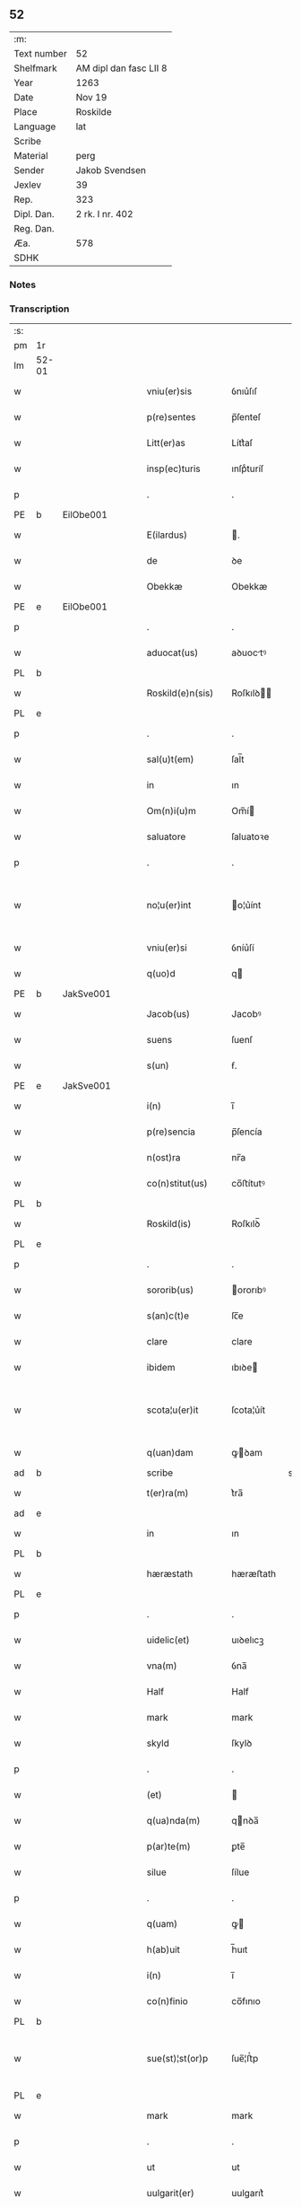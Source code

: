 ** 52
| :m:         |                        |
| Text number | 52                     |
| Shelfmark   | AM dipl dan fasc LII 8 |
| Year        | 1263                   |
| Date        | Nov 19                 |
| Place       | Roskilde               |
| Language    | lat                    |
| Scribe      |                        |
| Material    | perg                   |
| Sender      | Jakob Svendsen         |
| Jexlev      | 39                     |
| Rep.        | 323                    |
| Dipl. Dan.  | 2 rk. I nr. 402        |
| Reg. Dan.   |                        |
| Æa.         | 578                    |
| SDHK        |                        |

*** Notes


*** Transcription
| :s: |       |   |   |   |   |                     |             |             |   |   |   |     |   |   |   |             |
| pm  | 1r    |   |   |   |   |                     |             |             |   |   |   |     |   |   |   |             |
| lm  | 52-01 |   |   |   |   |                     |             |             |   |   |   |     |   |   |   |             |
| w   |       |   |   |   |   | vniu(er)sis         | ỽnıu͛ſıſ     |             |   |   |   | lat |   |   |   |       52-01 |
| w   |       |   |   |   |   | p(re)sentes         | p̅ſenteſ     |             |   |   |   | lat |   |   |   |       52-01 |
| w   |       |   |   |   |   | Litt(er)as          | Lítt͛aſ      |             |   |   |   | lat |   |   |   |       52-01 |
| w   |       |   |   |   |   | insp(ec)turis       | ınſpͨturíſ   |             |   |   |   | lat |   |   |   |       52-01 |
| p   |       |   |   |   |   | .                   | .           |             |   |   |   | lat |   |   |   |       52-01 |
| PE  | b     | EilObe001  |   |   |   |                     |             |             |   |   |   |     |   |   |   |             |
| w   |       |   |   |   |   | E(ilardus)          | .          |             |   |   |   | lat |   |   |   |       52-01 |
| w   |       |   |   |   |   | de                  | ꝺe          |             |   |   |   | lat |   |   |   |       52-01 |
| w   |       |   |   |   |   | Obekkæ              | Obekkæ      |             |   |   |   | lat |   |   |   |       52-01 |
| PE  | e     | EilObe001  |   |   |   |                     |             |             |   |   |   |     |   |   |   |             |
| p   |       |   |   |   |   | .                   | .           |             |   |   |   | lat |   |   |   |       52-01 |
| w   |       |   |   |   |   | aduocat(us)         | aꝺuoctꝰ    |             |   |   |   | lat |   |   |   |       52-01 |
| PL  | b     |   |   |   |   |                     |             |             |   |   |   |     |   |   |   |             |
| w   |       |   |   |   |   | Roskild(e)n(sis)    | Roſkılꝺ̅    |             |   |   |   | lat |   |   |   |       52-01 |
| PL  | e     |   |   |   |   |                     |             |             |   |   |   |     |   |   |   |             |
| p   |       |   |   |   |   | .                   | .           |             |   |   |   | lat |   |   |   |       52-01 |
| w   |       |   |   |   |   | sal(u)t(em)         | ſal̅t        |             |   |   |   | lat |   |   |   |       52-01 |
| w   |       |   |   |   |   | in                  | ın          |             |   |   |   | lat |   |   |   |       52-01 |
| w   |       |   |   |   |   | Om(n)i(u)m          | Om̅í        |             |   |   |   | lat |   |   |   |       52-01 |
| w   |       |   |   |   |   | saluatore           | ſaluatoꝛe   |             |   |   |   | lat |   |   |   |       52-01 |
| p   |       |   |   |   |   | .                   | .           |             |   |   |   | lat |   |   |   |       52-01 |
| w   |       |   |   |   |   | no¦u(er)int         | o¦u͛ínt     |             |   |   |   | lat |   |   |   | 52-01—52-02 |
| w   |       |   |   |   |   | vniu(er)si          | ỽníu͛ſí      |             |   |   |   | lat |   |   |   |       52-02 |
| w   |       |   |   |   |   | q(uo)d              | q          |             |   |   |   | lat |   |   |   |       52-02 |
| PE  | b     | JakSve001  |   |   |   |                     |             |             |   |   |   |     |   |   |   |             |
| w   |       |   |   |   |   | Jacob(us)           | Jacobꝰ      |             |   |   |   | lat |   |   |   |       52-02 |
| w   |       |   |   |   |   | suens               | ſuenſ       |             |   |   |   | lat |   |   |   |       52-02 |
| w   |       |   |   |   |   | s(un)               | ẜ.          |             |   |   |   | lat |   |   |   |       52-02 |
| PE  | e     | JakSve001  |   |   |   |                     |             |             |   |   |   |     |   |   |   |             |
| w   |       |   |   |   |   | i(n)                | ı̅           |             |   |   |   | lat |   |   |   |       52-02 |
| w   |       |   |   |   |   | p(re)sencia         | p̅ſencía     |             |   |   |   | lat |   |   |   |       52-02 |
| w   |       |   |   |   |   | n(ost)ra            | nr̅a         |             |   |   |   | lat |   |   |   |       52-02 |
| w   |       |   |   |   |   | co(n)stitut(us)     | co̅ﬅítutꝰ    |             |   |   |   | lat |   |   |   |       52-02 |
| PL  | b     |   |   |   |   |                     |             |             |   |   |   |     |   |   |   |             |
| w   |       |   |   |   |   | Roskild(is)         | Roſkılꝺ̅     |             |   |   |   | lat |   |   |   |       52-02 |
| PL  | e     |   |   |   |   |                     |             |             |   |   |   |     |   |   |   |             |
| p   |       |   |   |   |   | .                   | .           |             |   |   |   | lat |   |   |   |       52-02 |
| w   |       |   |   |   |   | sororib(us)         | ororıbꝰ    |             |   |   |   | lat |   |   |   |       52-02 |
| w   |       |   |   |   |   | s(an)c(t)e          | ſc̅e         |             |   |   |   | lat |   |   |   |       52-02 |
| w   |       |   |   |   |   | clare               | clare       |             |   |   |   | lat |   |   |   |       52-02 |
| w   |       |   |   |   |   | ibidem              | ıbıꝺe      |             |   |   |   | lat |   |   |   |       52-02 |
| w   |       |   |   |   |   | scota¦u(er)it       | ſcota¦u͛ít   |             |   |   |   | lat |   |   |   | 52-02—52-03 |
| w   |       |   |   |   |   | q(uan)dam           | ꝙꝺam       |             |   |   |   | lat |   |   |   |       52-03 |
| ad  | b     |   |   |   |   | scribe              |             | supralinear |   |   |   |     |   |   |   |             |
| w   |       |   |   |   |   | t(er)ra(m)          | t͛ra̅         |             |   |   |   | lat |   |   |   |       52-03 |
| ad  | e     |   |   |   |   |                     |             |             |   |   |   |     |   |   |   |             |
| w   |       |   |   |   |   | in                  | ın          |             |   |   |   | lat |   |   |   |       52-03 |
| PL  | b     |   |   |   |   |                     |             |             |   |   |   |     |   |   |   |             |
| w   |       |   |   |   |   | hæræstath           | hæræﬅath    |             |   |   |   | lat |   |   |   |       52-03 |
| PL  | e     |   |   |   |   |                     |             |             |   |   |   |     |   |   |   |             |
| p   |       |   |   |   |   | .                   | .           |             |   |   |   | lat |   |   |   |       52-03 |
| w   |       |   |   |   |   | uidelic(et)         | uıꝺelıcꝫ    |             |   |   |   | lat |   |   |   |       52-03 |
| w   |       |   |   |   |   | vna(m)              | ỽna̅         |             |   |   |   | lat |   |   |   |       52-03 |
| w   |       |   |   |   |   | Half                | Half        |             |   |   |   | dan |   |   |   |       52-03 |
| w   |       |   |   |   |   | mark                | mark        |             |   |   |   | lat |   |   |   |       52-03 |
| w   |       |   |   |   |   | skyld               | ſkylꝺ       |             |   |   |   | dan |   |   |   |       52-03 |
| p   |       |   |   |   |   | .                   | .           |             |   |   |   | lat |   |   |   |       52-03 |
| w   |       |   |   |   |   | (et)                |            |             |   |   |   | lat |   |   |   |       52-03 |
| w   |       |   |   |   |   | q(ua)nda(m)         | qnꝺa̅       |             |   |   |   | lat |   |   |   |       52-03 |
| w   |       |   |   |   |   | p(ar)te(m)          | ꝑte̅         |             |   |   |   | lat |   |   |   |       52-03 |
| w   |       |   |   |   |   | silue               | ſílue       |             |   |   |   | lat |   |   |   |       52-03 |
| p   |       |   |   |   |   | .                   | .           |             |   |   |   | lat |   |   |   |       52-03 |
| w   |       |   |   |   |   | q(uam)              | ꝙ          |             |   |   |   | lat |   |   |   |       52-03 |
| w   |       |   |   |   |   | h(ab)uit            | h̅uıt        |             |   |   |   | lat |   |   |   |       52-03 |
| w   |       |   |   |   |   | i(n)                | ı̅           |             |   |   |   | lat |   |   |   |       52-03 |
| w   |       |   |   |   |   | co(n)finio          | co̅fınıo     |             |   |   |   | lat |   |   |   |       52-03 |
| PL  | b     |   |   |   |   |                     |             |             |   |   |   |     |   |   |   |             |
| w   |       |   |   |   |   | sue(st)¦st(or)p     | ſue̅¦ﬅ͛p      |             |   |   |   | lat |   |   |   | 52-03—52-04 |
| PL  | e     |   |   |   |   |                     |             |             |   |   |   |     |   |   |   |             |
| w   |       |   |   |   |   | mark                | mark        |             |   |   |   | lat |   |   |   |       52-04 |
| p   |       |   |   |   |   | .                   | .           |             |   |   |   | lat |   |   |   |       52-04 |
| w   |       |   |   |   |   | ut                  | ut          |             |   |   |   | lat |   |   |   |       52-04 |
| w   |       |   |   |   |   | uulgarit(er)        | uulgarıt͛    |             |   |   |   | lat |   |   |   |       52-04 |
| w   |       |   |   |   |   | Loq(ua)m(ur)        | Loqm᷑       |             |   |   |   | lat |   |   |   |       52-04 |
| w   |       |   |   |   |   | p(ro)pt(er)         | t͛          |             |   |   |   | lat |   |   |   |       52-04 |
| w   |       |   |   |   |   | cauillat(i)o(n)es   | cauíllato̅eſ |             |   |   |   | lat |   |   |   |       52-04 |
| w   |       |   |   |   |   | quor(un)da(m)       | quoꝝꝺa̅      |             |   |   |   | lat |   |   |   |       52-04 |
| p   |       |   |   |   |   | .                   | .           |             |   |   |   | lat |   |   |   |       52-04 |
| w   |       |   |   |   |   | qui                 | quí         |             |   |   |   | lat |   |   |   |       52-04 |
| w   |       |   |   |   |   | q(ua)ndoq(ue)       | qn̅ꝺoqꝫ      |             |   |   |   | lat |   |   |   |       52-04 |
| w   |       |   |   |   |   | solent              | ſolent      |             |   |   |   | lat |   |   |   |       52-04 |
| w   |       |   |   |   |   | falsa               | falſa       |             |   |   |   | lat |   |   |   |       52-04 |
| w   |       |   |   |   |   | ueris               | uerıſ       |             |   |   |   | lat |   |   |   |       52-04 |
| w   |       |   |   |   |   | int(er)missc(er)e   | ínt͛míſſc͛e   |             |   |   |   | lat |   |   |   |       52-04 |
| p   |       |   |   |   |   | .                   | .           |             |   |   |   | lat |   |   |   |       52-04 |
| w   |       |   |   |   |   | cu(m)               | cu̅          |             |   |   |   | lat |   |   |   |       52-04 |
| lm  | 52-05 |   |   |   |   |                     |             |             |   |   |   |     |   |   |   |             |
| w   |       |   |   |   |   | domib(us)           | ꝺomíbꝰ      |             |   |   |   | lat |   |   |   |       52-05 |
| w   |       |   |   |   |   | in                  | ín          |             |   |   |   | lat |   |   |   |       52-05 |
| w   |       |   |   |   |   | fundo               | funꝺo       |             |   |   |   | lat |   |   |   |       52-05 |
| w   |       |   |   |   |   | ei(us)de(m)         | eıꝰꝺe̅       |             |   |   |   | lat |   |   |   |       52-05 |
| w   |       |   |   |   |   | t(er)re             | t͛re         |             |   |   |   | lat |   |   |   |       52-05 |
| p   |       |   |   |   |   | .                   | .           |             |   |   |   | lat |   |   |   |       52-05 |
| w   |       |   |   |   |   | tu(n)c              | tu̅c         |             |   |   |   | lat |   |   |   |       52-05 |
| w   |       |   |   |   |   | sitis               | ſıtıſ       |             |   |   |   | lat |   |   |   |       52-05 |
| p   |       |   |   |   |   | .                   | .           |             |   |   |   | lat |   |   |   |       52-05 |
| w   |       |   |   |   |   | Jn                  | Jn          |             |   |   |   | lat |   |   |   |       52-05 |
| w   |       |   |   |   |   | manu                | manu        |             |   |   |   | lat |   |   |   |       52-05 |
| w   |       |   |   |   |   | d(omi)ni            | ꝺn̅ı         |             |   |   |   | lat |   |   |   |       52-05 |
| PE  | b     | TorPed001  |   |   |   |                     |             |             |   |   |   |     |   |   |   |             |
| w   |       |   |   |   |   | th(er)berni         | th̅berní     |             |   |   |   | lat |   |   |   |       52-05 |
| w   |       |   |   |   |   | pæt(er)             | pæt͛         |             |   |   |   | lat |   |   |   |       52-05 |
| w   |       |   |   |   |   | sun                 | ſu         |             |   |   |   | lat |   |   |   |       52-05 |
| PE  | e     | TorPed001  |   |   |   |                     |             |             |   |   |   |     |   |   |   |             |
| p   |       |   |   |   |   | .                   | .           |             |   |   |   | lat |   |   |   |       52-05 |
| w   |       |   |   |   |   | Jure                | Jure        |             |   |   |   | lat |   |   |   |       52-05 |
| w   |       |   |   |   |   | p(er)petuo          | ꝑpetuo      |             |   |   |   | lat |   |   |   |       52-05 |
| w   |       |   |   |   |   | possidendas         | poſſıꝺenꝺaſ |             |   |   |   | lat |   |   |   |       52-05 |
| p   |       |   |   |   |   | .                   | .           |             |   |   |   | lat |   |   |   |       52-05 |
| lm  | 52-06 |   |   |   |   |                     |             |             |   |   |   |     |   |   |   |             |
| w   |       |   |   |   |   | vt                  | ỽt          |             |   |   |   | lat |   |   |   |       52-06 |
| w   |       |   |   |   |   | au(tem)             | u̅          |             |   |   |   | lat |   |   |   |       52-06 |
| w   |       |   |   |   |   | om(n)is             | om̅ıſ        |             |   |   |   | lat |   |   |   |       52-06 |
| w   |       |   |   |   |   | dubitat(i)o         | ꝺubıtat̅o    |             |   |   |   | lat |   |   |   |       52-06 |
| w   |       |   |   |   |   | memorate            | memorate    |             |   |   |   | lat |   |   |   |       52-06 |
| w   |       |   |   |   |   | co(n)tract(i)o(n)is | co̅tra̅oıſ   |             |   |   |   | lat |   |   |   |       52-06 |
| w   |       |   |   |   |   | ammoueat(ur)        | mmoueat᷑    |             |   |   |   | lat |   |   |   |       52-06 |
| p   |       |   |   |   |   | .                   | .           |             |   |   |   | lat |   |   |   |       52-06 |
| w   |       |   |   |   |   | sup(ra)d(i)c(t)is   | ſupꝺc̅ıſ    |             |   |   |   | lat |   |   |   |       52-06 |
| w   |       |   |   |   |   | Sororib(us)         | Sororıbꝰ    |             |   |   |   | lat |   |   |   |       52-06 |
| w   |       |   |   |   |   | litt(er)as          | lıtt͛aſ      |             |   |   |   | lat |   |   |   |       52-06 |
| w   |       |   |   |   |   | p(re)sentes         | p̅ſenteſ     |             |   |   |   | lat |   |   |   |       52-06 |
| lm  | 52-07 |   |   |   |   |                     |             |             |   |   |   |     |   |   |   |             |
| w   |       |   |   |   |   | dedim(us)           | ꝺeꝺımꝰ      |             |   |   |   | lat |   |   |   |       52-07 |
| w   |       |   |   |   |   | sigillo             | ſıgıllo     |             |   |   |   | lat |   |   |   |       52-07 |
| w   |       |   |   |   |   | n(ost)ro            | nr̅o         |             |   |   |   | lat |   |   |   |       52-07 |
| p   |       |   |   |   |   | .                   | .           |             |   |   |   | lat |   |   |   |       52-07 |
| w   |       |   |   |   |   | (et)                |            |             |   |   |   | lat |   |   |   |       52-07 |
| w   |       |   |   |   |   | s(u)bscriptor(um)   | ſb̅ſcrıptoꝝ  |             |   |   |   | lat |   |   |   |       52-07 |
| w   |       |   |   |   |   | d(omi)nor(um)       | ꝺn̅oꝝ        |             |   |   |   | lat |   |   |   |       52-07 |
| p   |       |   |   |   |   | .                   | .           |             |   |   |   | lat |   |   |   |       52-07 |
| w   |       |   |   |   |   | qui                 | quí         |             |   |   |   | lat |   |   |   |       52-07 |
| w   |       |   |   |   |   | huic                | huíc        |             |   |   |   | lat |   |   |   |       52-07 |
| w   |       |   |   |   |   | p(re)sentes         | p̅ſenteſ     |             |   |   |   | lat |   |   |   |       52-07 |
| w   |       |   |   |   |   | affueru(n)t         | affueru̅t    |             |   |   |   | lat |   |   |   |       52-07 |
| w   |       |   |   |   |   | f(a)c(t)o           | fc̅o         |             |   |   |   | lat |   |   |   |       52-07 |
| p   |       |   |   |   |   | .                   | .           |             |   |   |   | lat |   |   |   |       52-07 |
| w   |       |   |   |   |   | uidelic(et)         | uıꝺelıcꝫ    |             |   |   |   | lat |   |   |   |       52-07 |
| p   |       |   |   |   |   | .                   | .           |             |   |   |   | lat |   |   |   |       52-07 |
| PE  | b     | TorPed001  |   |   |   |                     |             |             |   |   |   |     |   |   |   |             |
| w   |       |   |   |   |   | th(er)b-¦ni         | th̅b-¦ní     |             |   |   |   | lat |   |   |   | 52-07—52-08 |
| w   |       |   |   |   |   | pet(er)             | pet͛         |             |   |   |   | lat |   |   |   |       52-08 |
| w   |       |   |   |   |   | s(un)               | ẜ           |             |   |   |   | lat |   |   |   |       52-08 |
| PE  | e     | TorPed001  |   |   |   |                     |             |             |   |   |   |     |   |   |   |             |
| p   |       |   |   |   |   | .                   | .           |             |   |   |   | lat |   |   |   |       52-08 |
| w   |       |   |   |   |   | (et)                |            |             |   |   |   | lat |   |   |   |       52-08 |
| PE  | b     | VilHvi001  |   |   |   |                     |             |             |   |   |   |     |   |   |   |             |
| w   |       |   |   |   |   | Willelmi            | Wıllelmí    |             |   |   |   | lat |   |   |   |       52-08 |
| w   |       |   |   |   |   | Hwiit               | Hwíít       |             |   |   |   | lat |   |   |   |       52-08 |
| PE  | e     | VilHvi001  |   |   |   |                     |             |             |   |   |   |     |   |   |   |             |
| w   |       |   |   |   |   | ciuis               | cíuíſ       |             |   |   |   | lat |   |   |   |       52-08 |
| PL  | b     |   |   |   |   |                     |             |             |   |   |   |     |   |   |   |             |
| w   |       |   |   |   |   | Roskild(e)n(sis)    | Roſkılꝺ̅    |             |   |   |   | lat |   |   |   |       52-08 |
| PL  | e     |   |   |   |   |                     |             |             |   |   |   |     |   |   |   |             |
| p   |       |   |   |   |   | .                   | .           |             |   |   |   | lat |   |   |   |       52-08 |
| w   |       |   |   |   |   | (et)                |            |             |   |   |   | lat |   |   |   |       52-08 |
| w   |       |   |   |   |   | q(uam)pl(ur)ium     | ꝙpl̅ıum     |             |   |   |   | lat |   |   |   |       52-08 |
| w   |       |   |   |   |   | alior(um)           | alıoꝝ       |             |   |   |   | lat |   |   |   |       52-08 |
| w   |       |   |   |   |   | ta(m)               | ta̅          |             |   |   |   | lat |   |   |   |       52-08 |
| w   |       |   |   |   |   | cl(er)icor(um)      | cl̅ıcoꝝ      |             |   |   |   | lat |   |   |   |       52-08 |
| w   |       |   |   |   |   | q(uam)              | ꝙ          |             |   |   |   | lat |   |   |   |       52-08 |
| w   |       |   |   |   |   | laicor(um)          | laıcoꝝ      |             |   |   |   | lat |   |   |   |       52-08 |
| p   |       |   |   |   |   | .                   | .           |             |   |   |   | lat |   |   |   |       52-08 |
| w   |       |   |   |   |   | n(ec)n(on)          | nͨ̅          |             |   |   |   | lat |   |   |   |       52-08 |
| lm  | 52-09 |   |   |   |   |                     |             |             |   |   |   |     |   |   |   |             |
| w   |       |   |   |   |   | (et)                |            |             |   |   |   | lat |   |   |   |       52-09 |
| w   |       |   |   |   |   | religiosor(um)      | relıgıoſoꝝ  |             |   |   |   | lat |   |   |   |       52-09 |
| p   |       |   |   |   |   | .                   | .           |             |   |   |   | lat |   |   |   |       52-09 |
| w   |       |   |   |   |   | Lic(et)             | Lıcꝫ        |             |   |   |   | lat |   |   |   |       52-09 |
| w   |       |   |   |   |   | sigilla             | ſıgılla     |             |   |   |   | lat |   |   |   |       52-09 |
| w   |       |   |   |   |   | q(uo)ru(n)da(m)     | qͦru̅ꝺa̅       |             |   |   |   | lat |   |   |   |       52-09 |
| p   |       |   |   |   |   | .                   | .           |             |   |   |   | lat |   |   |   |       52-09 |
| w   |       |   |   |   |   | q(ui)               | q          |             |   |   |   | lat |   |   |   |       52-09 |
| w   |       |   |   |   |   | affueru(n)t         | affueru̅t    |             |   |   |   | lat |   |   |   |       52-09 |
| w   |       |   |   |   |   | no(n)               | no̅          |             |   |   |   | lat |   |   |   |       52-09 |
| w   |       |   |   |   |   | apposuim(us)        | aoſuímꝰ    |             |   |   |   | lat |   |   |   |       52-09 |
| p   |       |   |   |   |   | .                   | .           |             |   |   |   | lat |   |   |   |       52-09 |
| w   |       |   |   |   |   | (et)                |            |             |   |   |   | lat |   |   |   |       52-09 |
| w   |       |   |   |   |   | fecim(us)           | fecımꝰ      |             |   |   |   | lat |   |   |   |       52-09 |
| w   |       |   |   |   |   | !co(m)munri¡        | !co̅munrí¡   |             |   |   |   | lat |   |   |   |       52-09 |
| p   |       |   |   |   |   | .                   | .           |             |   |   |   | lat |   |   |   |       52-09 |
| w   |       |   |   |   |   | Act(um)             | A̅          |             |   |   |   | lat |   |   |   |       52-09 |
| PL  | b     |   |   |   |   |                     |             |             |   |   |   |     |   |   |   |             |
| w   |       |   |   |   |   | Ros¦kild(is)        | Roſ¦kıl    |             |   |   |   | lat |   |   |   | 52-09—52-10 |
| PL  | e     |   |   |   |   |                     |             |             |   |   |   |     |   |   |   |             |
| p   |       |   |   |   |   | .                   | .           |             |   |   |   | lat |   |   |   |       52-10 |
| w   |       |   |   |   |   | anno                | Anno        |             |   |   |   | lat |   |   |   |       52-10 |
| w   |       |   |   |   |   | d(omi)ni            | ꝺn̅ı         |             |   |   |   | lat |   |   |   |       52-10 |
| p   |       |   |   |   |   | .                   | .           |             |   |   |   | lat |   |   |   |       52-10 |
| n   |       |   |   |   |   | Mͦ                   | Mͦ           |             |   |   |   | lat |   |   |   |       52-10 |
| p   |       |   |   |   |   | .                   | .           |             |   |   |   | lat |   |   |   |       52-10 |
| n   |       |   |   |   |   | ccͦ                  | ccͦ          |             |   |   |   | lat |   |   |   |       52-10 |
| p   |       |   |   |   |   | .                   | .           |             |   |   |   | lat |   |   |   |       52-10 |
| n   |       |   |   |   |   | Lxͦ                  | Lxͦ          |             |   |   |   | lat |   |   |   |       52-10 |
| w   |       |   |   |   |   | t(er)cio            | t͛cıo        |             |   |   |   | lat |   |   |   |       52-10 |
| w   |       |   |   |   |   | Decembris           | Decembrıſ   |             |   |   |   | lat |   |   |   |       52-10 |
| w   |       |   |   |   |   | K(alendas)          | KL̅          |             |   |   |   | lat |   |   |   |       52-10 |
| p   |       |   |   |   |   | .                   | .           |             |   |   |   | lat |   |   |   |       52-10 |
| w   |       |   |   |   |   | t(er)ciodecimo      | t͛cıoꝺecımo  |             |   |   |   | lat |   |   |   |       52-10 |
| :e: |       |   |   |   |   |                     |             |             |   |   |   |     |   |   |   |             |
